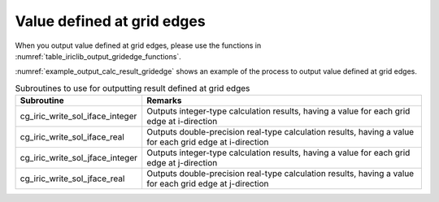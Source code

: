 .. _iriclib_output_result_gridedge:

Value defined at grid edges
=================================

When you output value defined at grid edges, please use the functions in 
:numref:`table_iriclib_output_gridedge_functions`.

:numref:`example_output_calc_result_gridedge` shows an example of
the process to output value defined at grid edges.

.. _table_iriclib_output_gridedge_functions:

.. list-table:: Subroutines to use for outputting result defined at grid edges
   :header-rows: 1

   * - Subroutine
     - Remarks

   * - cg_iric_write_sol_iface_integer
     - Outputs integer-type calculation results, having a value for each grid edge at i-direction

   * - cg_iric_write_sol_iface_real
     - Outputs double-precision real-type calculation results, having a value for each grid edge at i-direction

   * - cg_iric_write_sol_jface_integer
     - Outputs integer-type calculation results, having a value for each grid edge at j-direction

   * - cg_iric_write_sol_jface_real
     - Outputs double-precision real-type calculation results, having a value for each grid edge at j-direction

.. code-block:: fortran
   :caption: Example source code (Value defined at grid cells)
   :name: example_output_calc_result_gridedge
   :linenos:

   program SampleProgram
     use iric
     implicit none

     integer:: fin, ier, isize, jsize
     integer:: canceled
     integer:: locked
     double precision:: time
     double precision, dimension(:,:), allocatable::grid_x, grid_y
     double precision, dimension(:,:), allocatable:: fluxi, fluxj
     character(len=20):: condFile

     condFile = 'test.cgn'

     ! Open CGNS file
     call cg_iric_open(condFile, IRIC_MODE_MODIFY, fin, ier)
     if (ier /=0) STOP "*** Open error of CGNS file ***"

     ! Check the grid size
     call cg_iric_read_grid2d_str_size(fin, isize, jsize, ier)
     ! Allocate memory for loading the grid
     allocate(grid_x(isize, jsize), grid_y(isize, jsize))
     ! Allocate memory for calculation result
     allocate(depth(isize - 1, jsize - 1), wetflag(isize - 1, jsize - 1))
     ! Read the grid into memory
     call cg_iric_read_grid2d_coords(fin, grid_x, grid_y, ier)

     ! Output the initial state information.
     time = 0
     convergence = 0.1
     call cg_iric_write_sol_start(fin, ier)
     call cg_iric_write_sol_time(fin, time, ier)
     call cg_iric_write_sol_iface_real(fin, 'FluxI', fluxi, ier)
     call cg_iric_write_sol_jface_real(fin, 'FluxJ', fluxj, ier)
     call cg_iric_write_sol_end(fin, ier)
     do
       time = time + 10.0

       ! (Perform calculation here)

       call iric_check_cancel(canceled)
       if (canceled == 1) exit

       ! Output calculation results
       call cg_iric_write_sol_start(fin, ier)
       call cg_iric_write_sol_time(fin, time, ier)
       call cg_iric_write_sol_iface_real(fin, 'FluxI', fluxi, ier)
       call cg_iric_write_sol_jface_real(fin, 'FluxJ', fluxj, ier)
       call cg_iric_write_sol_end(fin, ier)

       if (time > 1000) exit
     end do

     ! Close CGNS file
     call cg_iric_close(fin, ier)
     stop
   end program SampleProgram
